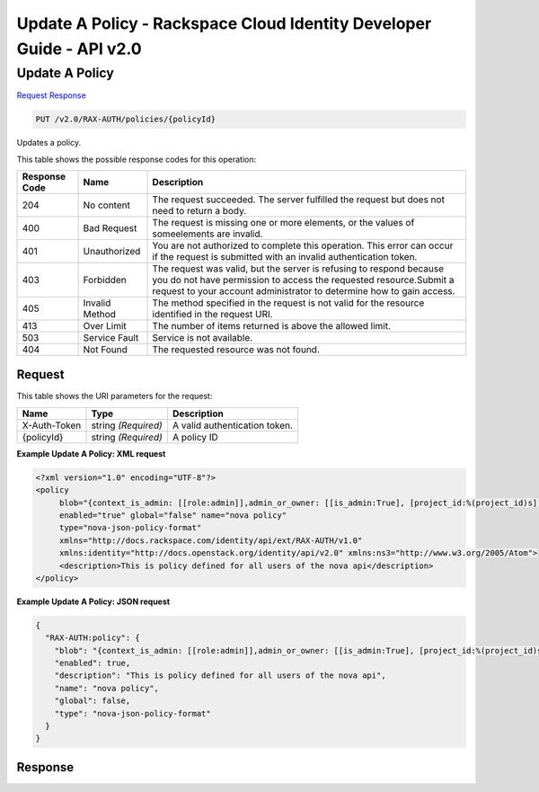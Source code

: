 =============================================================================
Update A Policy -  Rackspace Cloud Identity Developer Guide - API v2.0
=============================================================================

Update A Policy
~~~~~~~~~~~~~~~~~~~~~~~~~

`Request <PUT_update_a_policy_v2.0_rax-auth_policies_policyid_.rst#request>`__
`Response <PUT_update_a_policy_v2.0_rax-auth_policies_policyid_.rst#response>`__

.. code-block:: javascript

    PUT /v2.0/RAX-AUTH/policies/{policyId}

Updates a policy.



This table shows the possible response codes for this operation:


+--------------------------+-------------------------+-------------------------+
|Response Code             |Name                     |Description              |
+==========================+=========================+=========================+
|204                       |No content               |The request succeeded.   |
|                          |                         |The server fulfilled the |
|                          |                         |request but does not     |
|                          |                         |need to return a body.   |
+--------------------------+-------------------------+-------------------------+
|400                       |Bad Request              |The request is missing   |
|                          |                         |one or more elements, or |
|                          |                         |the values of            |
|                          |                         |someelements are invalid.|
+--------------------------+-------------------------+-------------------------+
|401                       |Unauthorized             |You are not authorized   |
|                          |                         |to complete this         |
|                          |                         |operation. This error    |
|                          |                         |can occur if the request |
|                          |                         |is submitted with an     |
|                          |                         |invalid authentication   |
|                          |                         |token.                   |
+--------------------------+-------------------------+-------------------------+
|403                       |Forbidden                |The request was valid,   |
|                          |                         |but the server is        |
|                          |                         |refusing to respond      |
|                          |                         |because you do not have  |
|                          |                         |permission to access the |
|                          |                         |requested                |
|                          |                         |resource.Submit a        |
|                          |                         |request to your account  |
|                          |                         |administrator to         |
|                          |                         |determine how to gain    |
|                          |                         |access.                  |
+--------------------------+-------------------------+-------------------------+
|405                       |Invalid Method           |The method specified in  |
|                          |                         |the request is not valid |
|                          |                         |for the resource         |
|                          |                         |identified in the        |
|                          |                         |request URI.             |
+--------------------------+-------------------------+-------------------------+
|413                       |Over Limit               |The number of items      |
|                          |                         |returned is above the    |
|                          |                         |allowed limit.           |
+--------------------------+-------------------------+-------------------------+
|503                       |Service Fault            |Service is not available.|
+--------------------------+-------------------------+-------------------------+
|404                       |Not Found                |The requested resource   |
|                          |                         |was not found.           |
+--------------------------+-------------------------+-------------------------+


Request
^^^^^^^^^^^^^^^^^

This table shows the URI parameters for the request:

+--------------------------+-------------------------+-------------------------+
|Name                      |Type                     |Description              |
+==========================+=========================+=========================+
|X-Auth-Token              |string *(Required)*      |A valid authentication   |
|                          |                         |token.                   |
+--------------------------+-------------------------+-------------------------+
|{policyId}                |string *(Required)*      |A policy ID              |
+--------------------------+-------------------------+-------------------------+








**Example Update A Policy: XML request**


.. code::

    <?xml version="1.0" encoding="UTF-8"?>
    <policy
         blob="{context_is_admin: [[role:admin]],admin_or_owner: [[is_admin:True], [project_id:%(project_id)s]],default: [[rule:admin_or_owner]]}"
         enabled="true" global="false" name="nova policy"
         type="nova-json-policy-format"
         xmlns="http://docs.rackspace.com/identity/api/ext/RAX-AUTH/v1.0"
         xmlns:identity="http://docs.openstack.org/identity/api/v2.0" xmlns:ns3="http://www.w3.org/2005/Atom">
         <description>This is policy defined for all users of the nova api</description>
    </policy>
    


**Example Update A Policy: JSON request**


.. code::

    {
      "RAX-AUTH:policy": {
        "blob": "{context_is_admin: [[role:admin]],admin_or_owner: [[is_admin:True], [project_id:%(project_id)s]],default: [[rule:admin_or_owner]]}",
        "enabled": true,
        "description": "This is policy defined for all users of the nova api",
        "name": "nova policy",
        "global": false,
        "type": "nova-json-policy-format"
      }
    }


Response
^^^^^^^^^^^^^^^^^^





